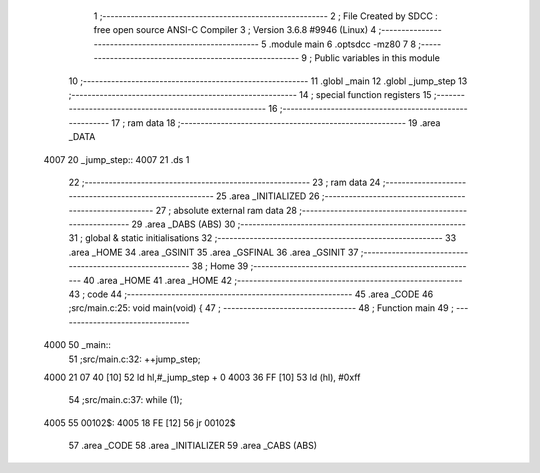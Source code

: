                               1 ;--------------------------------------------------------
                              2 ; File Created by SDCC : free open source ANSI-C Compiler
                              3 ; Version 3.6.8 #9946 (Linux)
                              4 ;--------------------------------------------------------
                              5 	.module main
                              6 	.optsdcc -mz80
                              7 	
                              8 ;--------------------------------------------------------
                              9 ; Public variables in this module
                             10 ;--------------------------------------------------------
                             11 	.globl _main
                             12 	.globl _jump_step
                             13 ;--------------------------------------------------------
                             14 ; special function registers
                             15 ;--------------------------------------------------------
                             16 ;--------------------------------------------------------
                             17 ; ram data
                             18 ;--------------------------------------------------------
                             19 	.area _DATA
   4007                      20 _jump_step::
   4007                      21 	.ds 1
                             22 ;--------------------------------------------------------
                             23 ; ram data
                             24 ;--------------------------------------------------------
                             25 	.area _INITIALIZED
                             26 ;--------------------------------------------------------
                             27 ; absolute external ram data
                             28 ;--------------------------------------------------------
                             29 	.area _DABS (ABS)
                             30 ;--------------------------------------------------------
                             31 ; global & static initialisations
                             32 ;--------------------------------------------------------
                             33 	.area _HOME
                             34 	.area _GSINIT
                             35 	.area _GSFINAL
                             36 	.area _GSINIT
                             37 ;--------------------------------------------------------
                             38 ; Home
                             39 ;--------------------------------------------------------
                             40 	.area _HOME
                             41 	.area _HOME
                             42 ;--------------------------------------------------------
                             43 ; code
                             44 ;--------------------------------------------------------
                             45 	.area _CODE
                             46 ;src/main.c:25: void main(void) {
                             47 ;	---------------------------------
                             48 ; Function main
                             49 ; ---------------------------------
   4000                      50 _main::
                             51 ;src/main.c:32: ++jump_step;
   4000 21 07 40      [10]   52 	ld	hl,#_jump_step + 0
   4003 36 FF         [10]   53 	ld	(hl), #0xff
                             54 ;src/main.c:37: while (1);
   4005                      55 00102$:
   4005 18 FE         [12]   56 	jr	00102$
                             57 	.area _CODE
                             58 	.area _INITIALIZER
                             59 	.area _CABS (ABS)
